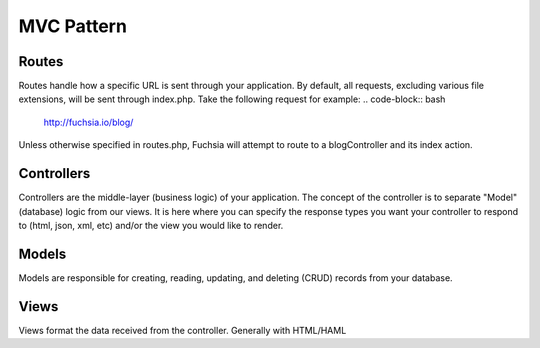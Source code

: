.. index::
   single: MVC Pattern
   
MVC Pattern
========

Routes
------------------
Routes handle how a specific URL is sent through your application. By default, all requests, excluding various file extensions, will be sent through index.php. Take the following request for example:
.. code-block:: bash
  http://fuchsia.io/blog/
  
Unless otherwise specified in routes.php, Fuchsia will attempt to route to a blogController and its index action.

Controllers
------------------
Controllers are the middle-layer (business logic) of your application. The concept of the controller is to separate "Model" (database) logic from our views. It is here where you can specify the response types you want your controller to respond to (html, json, xml, etc) and/or the view you would like to render.

Models
------------------
Models are responsible for creating, reading, updating, and deleting (CRUD) records from your database.

Views
------------------
Views format the data received from the controller. Generally with HTML/HAML